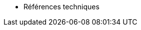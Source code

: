 // Reference Manual Antora Navivation List
ifndef::backend-pdf[]
* Références techniques
endif::[]
// PDF Reference Manual
ifdef::backend-pdf[]
// = Reference Manual: {productname} {productnumber}
// include::./branding/pdf/entities.adoc[]
// :toclevels: 3
// :doctype: book

// // License
// include::modules/reference/pages/common_gfdl1.2_i.adoc[leveloffset=+1]

// = WebUI Reference

// include::modules/reference/pages/navigation/navigation-menu.adoc[leveloffset=+1]

// include::modules/reference/pages/navigation/top-bar.adoc[leveloffset=+2]

// include::modules/reference/pages/navigation/left-navigation-bar.adoc[leveloffset=+2]

// include::modules/reference/pages/navigation/categories-and-pages.adoc[leveloffset=+2]

// include::modules/reference/pages/navigation/tabs-subtabs.adoc[leveloffset=+2]

// include::modules/reference/pages/navigation/patch-alert-icons.adoc[leveloffset=+2]

// include::modules/reference/pages/navigation/notification-messages-icon.adoc[leveloffset=+2]

// include::modules/reference/pages/navigation/navigation-search.adoc[leveloffset=+2]

// include::modules/reference/pages/navigation/systems-selected.adoc[leveloffset=+2]

// include::modules/reference/pages/navigation/navigation-lists.adoc[leveloffset=+2]

// // Home Menu
// include::modules/reference/pages/home/home-menu.adoc[leveloffset=+1]

// include::modules/reference/pages/home/home-overview.adoc[leveloffset=+2]

// include::modules/reference/pages/home/home-notification-messages.adoc[leveloffset=+2]

// //==== User Account
// include::modules/reference/pages/home/user-account-menu.adoc[leveloffset=+2]

// include::modules/reference/pages/home/user-account-my-account.adoc[leveloffset=+3]

// include::modules/reference/pages/home/user-account-addresses.adoc[leveloffset=+3]

// include::modules/reference/pages/home/user-account-change-email.adoc[leveloffset=+3]

// include::modules/reference/pages/home/user-account-account-deactivation.adoc[leveloffset=+3]

// include::modules/reference/pages/home/home-my-preferences.adoc[leveloffset=+3]

// // My Organization
// include::modules/reference/pages/home/my-organization-menu.adoc[leveloffset=+2]

// include::modules/reference/pages/home/my-organization-configuration.adoc[leveloffset=+3]

// include::modules/reference/pages/home/my-organization-trusts.adoc[leveloffset=+3]

// include::modules/reference/pages/home/my-organization-configuration-channels.adoc[leveloffset=+3]

// // Systems Menu
// include::modules/reference/pages/systems/systems-menu.adoc[leveloffset=+1]

// include::modules/reference/pages/systems/systems-overview.adoc[leveloffset=+2]
// // Systems Details (SD)
// include::modules/reference/pages/systems/system-details.adoc[leveloffset=+2]

// include::modules/reference/pages/systems/system-details/sd-properties.adoc[leveloffset=+3]

// include::modules/reference/pages/systems/system-details/sd-remote-command.adoc[leveloffset=+3]

// include::modules/reference/pages/systems/system-details/sd-reactivation.adoc[leveloffset=+3]

// include::modules/reference/pages/systems/system-details/sd-hardware.adoc[leveloffset=+3]

// include::modules/reference/pages/systems/system-details/sd-migrate.adoc[leveloffset=+3]

// include::modules/reference/pages/systems/system-details/sd-notes.adoc[leveloffset=+3]

// include::modules/reference/pages/systems/system-details/sd-custom-info.adoc[leveloffset=+3]

// include::modules/reference/pages/systems/system-details/sd-proxy.adoc[leveloffset=+3]

// include::modules/reference/pages/systems/system-details/sd-software.adoc[leveloffset=+3]

// include::modules/reference/pages/systems/system-details/sd-patches.adoc[leveloffset=+3]

// include::modules/reference/pages/systems/system-details/sd-packages.adoc[leveloffset=+3]

// include::modules/reference/pages/systems/system-details/sd-software-channels.adoc[leveloffset=+3]

// include::modules/reference/pages/systems/system-details/sd-sp-migration.adoc[leveloffset=+3]

// include::modules/reference/pages/systems/system-details/sd-configuration.adoc[leveloffset=+3]

// include::modules/reference/pages/systems/system-details/sd-provisioning.adoc[leveloffset=+3]

// include::modules/reference/pages/systems/system-details/sd-groups.adoc[leveloffset=+3]

// include::modules/reference/pages/systems/system-details/sd-virtualization.adoc[leveloffset=+3]

// include::modules/reference/pages/systems/system-details/sd-audit.adoc[leveloffset=+3]

// include::modules/reference/pages/systems/system-details/sd-states.adoc[leveloffset=+3]

// include::modules/reference/pages/systems/system-details/sd-formulas.adoc[leveloffset=+3]

// include::modules/reference/pages/systems/system-details/sd-events.adoc[leveloffset=+3]

// // Systems List
// include::modules/reference/pages/systems/systems-list.adoc[leveloffset=+2]

// include::modules/reference/pages/systems/system-groups.adoc[leveloffset=+2]

// // System Set manager
// include::modules/reference/pages/systems/ssm-menu.adoc[leveloffset=+2]

// include::modules/reference/pages/systems/ssm-overview.adoc[leveloffset=+3]

// include::modules/reference/pages/systems/ssm-task-log.adoc[leveloffset=+3]

// include::modules/reference/pages/systems/bootstrapping.adoc[leveloffset=+2]

// // Systems Visualization
// include::modules/reference/pages/systems/visualization-menu.adoc[leveloffset=+2]

// include::modules/reference/pages/systems/virtualization-hierarchy.adoc[leveloffset=+3]

// include::modules/reference/pages/systems/proxy-hierarchy.adoc[leveloffset=+3]

// include::modules/reference/pages/systems/systems-grouping.adoc[leveloffset=+3]

// // Advanced Search
// include::modules/reference/pages/systems/advanced-search.adoc[leveloffset=+2]

// // Activation Keys
// include::modules/reference/pages/systems/activation-keys.adoc[leveloffset=+2]

// // Stored Profiles
// include::modules/reference/pages/systems/stored-profiles.adoc[leveloffset=+2]

// // Custom System Info
// include::modules/reference/pages/systems/custom-system-info.adoc[leveloffset=+2]

// // Autoinstallation
// include::modules/reference/pages/systems/autoinst-menu.adoc[leveloffset=+2]

// include::modules/reference/pages/systems/autoinst-overview.adoc[leveloffset=+3]

// include::modules/reference/pages/systems/autoinst-profiles.adoc[leveloffset=+3]

// include::modules/reference/pages/systems/autoinst-profile-details.adoc[leveloffset=+3]

// include::modules/reference/pages/systems/autoinst-unprovisioned.adoc[leveloffset=+3]

// include::modules/reference/pages/systems/autoinst-gpg-and-ssl-keys.adoc[leveloffset=+3]

// include::modules/reference/pages/systems/autoinst-distributions.adoc[leveloffset=+3]

// include::modules/reference/pages/systems/autoinst-file-preservation.adoc[leveloffset=+3]

// include::modules/reference/pages/systems/autoinst-snippets.adoc[leveloffset=+3]

// // Software Crashes
// //include::modules/reference/pages/systems/software-crashes.adoc[leveloffset=+2]

// // Virtual Host Managers
// include::modules/reference/pages/systems/virtual-host-managers.adoc[leveloffset=+2]

// // Salt Menu
// include::modules/reference/pages/salt/salt-menu.adoc[leveloffset=+1]

// include::modules/reference/pages/salt/salt-keys.adoc[leveloffset=+2]

// include::modules/reference/pages/salt/salt-remote-commands.adoc[leveloffset=+2]

// include::modules/reference/pages/salt/salt-formula-catalog.adoc[leveloffset=+2]

// // Images Menu
// include::modules/reference/pages/images/images-menu.adoc[leveloffset=+1]

// include::modules/reference/pages/images/images-image-list.adoc[leveloffset=+2]

// include::modules/reference/pages/images/images-build.adoc[leveloffset=+2]

// include::modules/reference/pages/images/images-profiles.adoc[leveloffset=+2]

// include::modules/reference/pages/images/images-stores.adoc[leveloffset=+2]

// // Patches
// include::modules/reference/pages/patches/patches-menu.adoc[leveloffset=+1]

// include::modules/reference/pages/patches/applying-patches.adoc[leveloffset=+2]

// include::modules/reference/pages/patches/patch-details.adoc[leveloffset=+2]

// === Patch List

// include::modules/reference/pages/patches/patch-list-relevant.adoc[leveloffset=+3]

// include::modules/reference/pages/patches/patch-list-all.adoc[leveloffset=+3]

// include::modules/reference/pages/patches/patches-advanced-search.adoc[leveloffset=+2]

// include::modules/reference/pages/patches/manage-patches.adoc[leveloffset=+2]

// include::modules/reference/pages/patches/create-and-edit-patches.adoc[leveloffset=+3]

// include::modules/reference/pages/patches/manage-patches-published.adoc[leveloffset=+3]

// include::modules/reference/pages/patches/manage-patches-unpublished.adoc[leveloffset=+3]

// include::modules/reference/pages/patches/clone-patches.adoc[leveloffset=+2]

// // Software
// include::modules/reference/pages/software/software-menu.adoc[leveloffset=+1]

// include::modules/reference/pages/software/channel-details.adoc[leveloffset=+2]

// include::modules/reference/pages/software/software-channel-list-menu.adoc[leveloffset=+2]

// include::modules/reference/pages/software/software-channel-list-filters.adoc[leveloffset=+3]

// include::modules/reference/pages/software/software-package-search.adoc[leveloffset=+2]

// include::modules/reference/pages/software/software-manage-menu.adoc[leveloffset=+2]

// include::modules/reference/pages/software/manage-channels.adoc[leveloffset=+3]

// include::modules/reference/pages/software/manage-packages.adoc[leveloffset=+3]

// include::modules/reference/pages/software/manage-repositories.adoc[leveloffset=+3]

// include::modules/reference/pages/software/software-distribution-channel-mapping.adoc[leveloffset=+2]

// // Content Lifecycle Management
// include::modules/reference/pages/clm/clm-menu.adoc[leveloffset=+1]

// include::modules/reference/pages/clm/clm-projects.adoc[leveloffset=+2]

// include::modules/reference/pages/clm/clm-filters.adoc[leveloffset=+2]

// // Audit
// include::modules/reference/pages/audit/audit-menu.adoc[leveloffset=+1]

// include::modules/reference/pages/audit/system-details-audit.adoc[leveloffset=+2]

// include::modules/reference/pages/audit/audit-cve-audit.adoc[leveloffset=+2]

// include::modules/reference/pages/audit/audit-subscription-matching.adoc[leveloffset=+2]

// include::modules/reference/pages/audit/openscap-menu.adoc[leveloffset=+2]

// include::modules/reference/pages/audit/audit-openscap-overview.adoc[leveloffset=+3]

// include::modules/reference/pages/audit/openscap-all-scans.adoc[leveloffset=+3]

// include::modules/reference/pages/audit/openscap-xccdf-diff.adoc[leveloffset=+3]

// include::modules/reference/pages/audit/openscap-advanced-search.adoc[leveloffset=+3]

// // Configuration
// include::modules/reference/pages/configuration/config-menu.adoc[leveloffset=+1]

// include::modules/reference/pages/configuration/config-overview.adoc[leveloffset=+2]

// include::modules/reference/pages/configuration/config-channels.adoc[leveloffset=+2]

// include::modules/reference/pages/configuration/config-files-menu.adoc[leveloffset=+2]

// include::modules/reference/pages/configuration/files-centrally-managed.adoc[leveloffset=+3]

// include::modules/reference/pages/configuration/files-locally-managed.adoc[leveloffset=+3]

// include::modules/reference/pages/configuration/config-systems-menu.adoc[leveloffset=+2]

// include::modules/reference/pages/configuration/config-systems-managed.adoc[leveloffset=+3]

// include::modules/reference/pages/configuration/config-systems-target.adoc[leveloffset=+3]

// // Schedule
// include::modules/reference/pages/schedule/schedule-menu.adoc[leveloffset=+1]

// include::modules/reference/pages/schedule/pending-actions.adoc[leveloffset=+2]

// include::modules/reference/pages/schedule/completed-actions.adoc[leveloffset=+2]

// include::modules/reference/pages/schedule/archived-actions.adoc[leveloffset=+2]

// include::modules/reference/pages/schedule/action-chains.adoc[leveloffset=+2]

// // Users
// include::modules/reference/pages/users/users-menu.adoc[leveloffset=+1]

// include::modules/reference/pages/users/users-list.adoc[leveloffset=+2]

// include::modules/reference/pages/users/active-users.adoc[leveloffset=+3]

// include::modules/reference/pages/users/deactivated-users.adoc[leveloffset=+3]

// include::modules/reference/pages/users/all-users.adoc[leveloffset=+3]

// include::modules/reference/pages/users/system-group-configuration.adoc[leveloffset=+2]

// // Admin
// include::modules/reference/pages/admin/admin-menu.adoc[leveloffset=+1]

// include::modules/reference/pages/admin/setup-wizard.adoc[leveloffset=+2]

// include::modules/reference/pages/admin/organizations.adoc[leveloffset=+2]

// include::modules/reference/pages/admin/users.adoc[leveloffset=+2]

// include::modules/reference/pages/admin/manager-configuration.adoc[leveloffset=+2]

// include::modules/reference/pages/admin/general.adoc[leveloffset=+3]

// include::modules/reference/pages/admin/bootstrap-script.adoc[leveloffset=+3]

// include::modules/reference/pages/admin/manager-config-organizations.adoc[leveloffset=+3]

// include::modules/reference/pages/admin/restart.adoc[leveloffset=+3]

// include::modules/reference/pages/admin/cobbler.adoc[leveloffset=+3]

// include::modules/reference/pages/admin/bare-metal-systems.adoc[leveloffset=+3]

// include::modules/reference/pages/admin/iss-configuration.adoc[leveloffset=+2]

// include::modules/reference/pages/admin/iss-master-setup.adoc[leveloffset=+3]

// include::modules/reference/pages/admin/iss-slave-setup.adoc[leveloffset=+3]

// include::modules/reference/pages/admin/task-schedules.adoc[leveloffset=+2]

// include::modules/reference/pages/admin/task-engine-status.adoc[leveloffset=+2]

// include::modules/reference/pages/admin/show-tomcat-logs.adoc[leveloffset=+2]

// // Help
// include::modules/reference/pages/help/help-menu.adoc[leveloffset=+1]

// include::modules/reference/pages/help/documentation-version.adoc[leveloffset=+2]

// include::modules/reference/pages/help/release-notes.adoc[leveloffset=+2]

// include::modules/reference/pages/help/api-menu.adoc[leveloffset=+2]

// include::modules/reference/pages/help/api-overview.adoc[leveloffset=+3]

// include::modules/reference/pages/help/api-faq.adoc[leveloffset=+3]

// include::modules/reference/pages/help/api-sample-scripts.adoc[leveloffset=+3]

// // spacecmd command reference
// include::modules/reference/pages/spacecmd-intro.adoc[leveloffset=+0]

// include::modules/reference/pages/spacecmd/configuring-spacecmd.adoc[leveloffset=+1]

// include::modules/reference/pages/spacecmd/spacecmd-help.adoc[leveloffset=+1]

// include::modules/reference/pages/spacecmd/spacecmd-history.adoc[leveloffset=+1]

// include::modules/reference/pages/spacecmd/troubleshooting-spacecmd.adoc[leveloffset=+1]

// // spacecmd Functions
// include::modules/reference/pages/spacecmd/spacecmd-functions.adoc[leveloffset=+1]

// include::modules/reference/pages/spacecmd/activationkey_.adoc[leveloffset=+2]

// include::modules/reference/pages/spacecmd/api.adoc[leveloffset=+2]

// include::modules/reference/pages/spacecmd/clear.adoc[leveloffset=+2]

// include::modules/reference/pages/spacecmd/clear_caches.adoc[leveloffset=+2]

// include::modules/reference/pages/spacecmd/configchannel_.adoc[leveloffset=+2]

// include::modules/reference/pages/spacecmd/cryptokey_.adoc[leveloffset=+2]

// include::modules/reference/pages/spacecmd/custominfo_.adoc[leveloffset=+2]

// include::modules/reference/pages/spacecmd/distribution_.adoc[leveloffset=+2]

// include::modules/reference/pages/spacecmd/errata_.adoc[leveloffset=+2]

// include::modules/reference/pages/spacecmd/filepreservation_.adoc[leveloffset=+2]

// include::modules/reference/pages/spacecmd/get_.adoc[leveloffset=+2]

// include::modules/reference/pages/spacecmd/group_.adoc[leveloffset=+2]

// include::modules/reference/pages/spacecmd/kickstart_.adoc[leveloffset=+2]

// include::modules/reference/pages/spacecmd/list_proxies.adoc[leveloffset=+2]

// include::modules/reference/pages/spacecmd/login.adoc[leveloffset=+2]

// include::modules/reference/pages/spacecmd/logout.adoc[leveloffset=+2]

// include::modules/reference/pages/spacecmd/org_.adoc[leveloffset=+2]

// include::modules/reference/pages/spacecmd/package_.adoc[leveloffset=+2]


endif::[]
